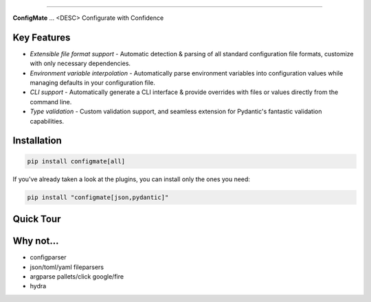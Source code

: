.. raw:: html

    <p align="center">
        <a href="#readme">
            <img alt="ConfigMate Logo" src="https://i.imgur.com/7DaKfnc.png" style="height: 172px;">
        </a>
    </p>
    <h1 align="center" style="font-size: 2.5em; margin: 0; padding: 0;">ConfigMate</h1>
    <p align="center" style="font-size: 1.2em; font-weight: 300; color: #555; margin: 0;">
        Practical and versatile configuration parsing in Python
    </p>
    <p align="center">
        <a href="https://pypi.python.org/pypi/configmate"><img alt="Pypi version" src="https://img.shields.io/pypi/v/configmate.svg"></a>
        <a href="https://pypi.python.org/pypi/configmate"><img alt="Python versions" src="https://img.shields.io/badge/python-3.8%5E-blue.svg"></a>
        <a href="https://pypi.python.org/pypi/configmate"><img alt="Downloads" src="https://img.shields.io/pypi/dm/configmate"></a>
        <a href="https://app.codacy.com/gh/ArthurBook/configmate/dashboard"><img alt="Code quality" src="https://img.shields.io/codacy/grade/451b032d35a2452ea05f14d66c30c8f3.svg"></a>
        <a href="https://github.com/ArthurBook/configmate/blob/master/LICENSE"><img alt="License" src="https://img.shields.io/github/license/ArthurBook/configmate"></a>
    </p>

------------------------------------------------------------------------

**ConfigMate** ... <DESC>
Configurate with Confidence

Key Features
---------------
- *Extensible file format support* - Automatic detection & parsing of all standard configuration file formats, customize with only necessary dependencies.
- *Environment variable interpolation* - Automatically parse environment variables into configuration values while managing defaults in your configuration file.
- *CLI support* - Automatically generate a CLI interface & provide overrides with files or values directly from the command line.
- *Type validation* - Custom validation support, and seamless extension for Pydantic's fantastic validation capabilities.

Installation
---------------
.. code-block:: bash

    pip install configmate[all]


If you've already taken a look at the plugins, you can install only the ones you need:

.. code-block:: bash

    pip install "configmate[json,pydantic]"



Quick Tour
---------------

Why not...
---------------
- configparser
- json/toml/yaml fileparsers
- argparse pallets/click google/fire
- hydra
